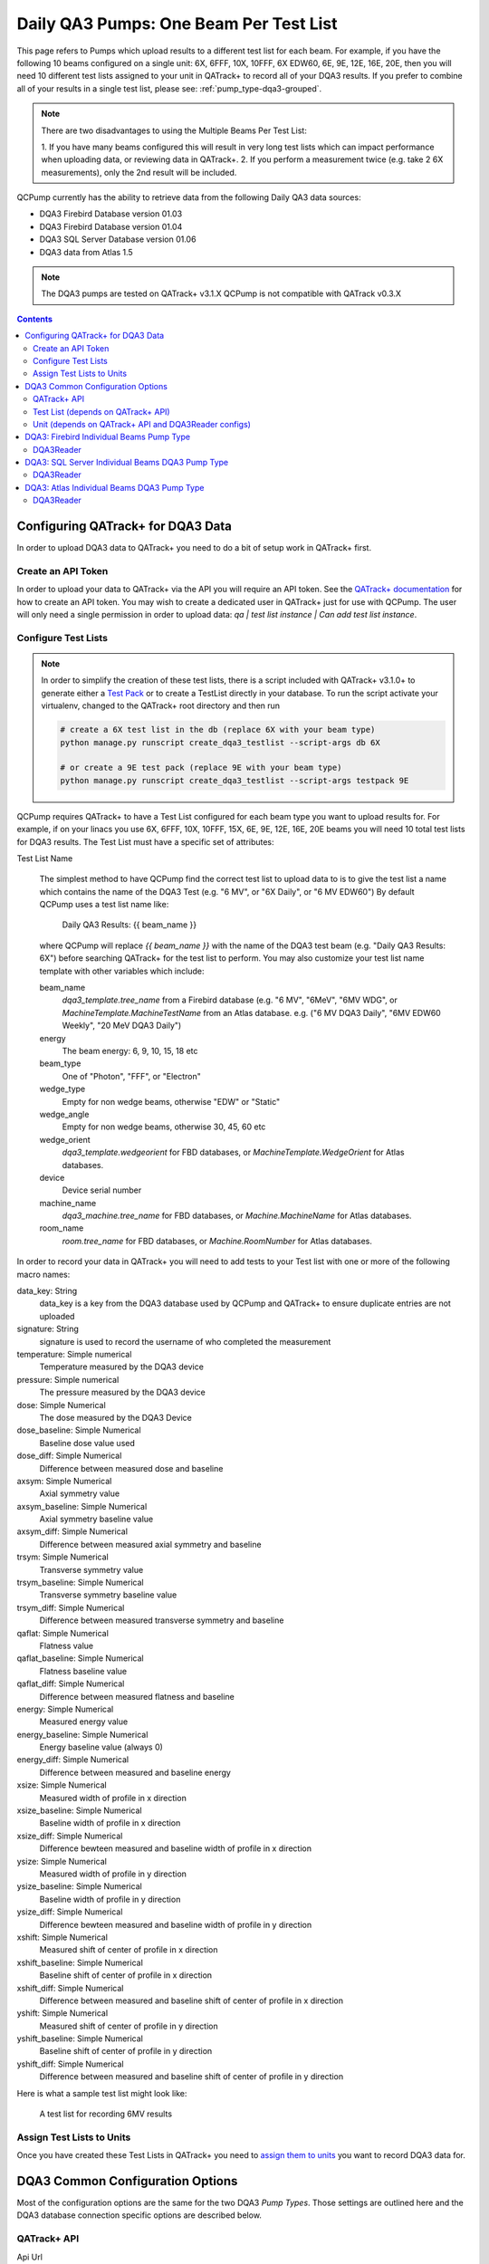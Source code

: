.. _pump_type-dqa3:


Daily QA3 Pumps: One Beam Per Test List
=======================================

This page refers to Pumps which upload results to a different test list for
each beam.  For example, if you have the following 10 beams configured on a
single unit: 6X, 6FFF, 10X, 10FFF, 6X EDW60, 6E, 9E, 12E, 16E, 20E, then you
will need 10 different test lists assigned to your unit in QATrack+ to record
all of your DQA3 results.  If you prefer to combine all of your results in a
single test list, please see: :ref:`pump_type-dqa3-grouped`.  


.. note::

    There are two disadvantages to using the Multiple Beams Per Test List:

    1. If you have many beams configured this will result in very long test lists
    which can impact performance when uploading data, or reviewing data in QATrack+.
    2. If you perform a measurement twice (e.g. take 2 6X measurements), only the 2nd
    result will be included.


QCPump currently has the ability to retrieve data from the following Daily QA3
data sources:

* DQA3 Firebird Database version 01.03
* DQA3 Firebird Database version 01.04
* DQA3 SQL Server Database version 01.06
* DQA3 data from Atlas 1.5


.. note::

    The DQA3 pumps are tested on QATrack+ v3.1.X QCPump is not compatible with
    QATrack v0.3.X


.. contents:: Contents
   :depth: 2


.. _pump_type-dqa3-qatrack:

Configuring QATrack+ for DQA3 Data
----------------------------------

In order to upload DQA3 data to QATrack+ you need to do a bit of setup work in
QATrack+ first.

Create an API Token
...................

In order to upload your data to QATrack+ via the API you will require an API
token.  See the `QATrack+ documentation
<https://docs.qatrackplus.com/en/stable/api/guide.html#getting-an-api-token>`_
for how to create an API token.  You may wish to create a dedicated user in
QATrack+ just for use with QCPump.  The user will only need a single permission
in order to upload data: `qa | test list instance | Can add test list
instance`.


Configure Test Lists
....................

.. note::

    In order to simplify the creation of these test lists, there is a script
    included with QATrack+ v3.1.0+ to generate either a `Test Pack
    <https://docs.qatrackplus.com/en/stable/admin/qa/testpack.html>`_ or to 
    create a TestList directly in your database.  To run the script activate
    your virtualenv, changed to the QATrack+ root directory and then run

    .. code-block::

        # create a 6X test list in the db (replace 6X with your beam type)
        python manage.py runscript create_dqa3_testlist --script-args db 6X

        # or create a 9E test pack (replace 9E with your beam type)
        python manage.py runscript create_dqa3_testlist --script-args testpack 9E


QCPump requires QATrack+ to have a Test List configured for each beam type you
want to upload results for.  For example, if on your linacs you use 6X, 6FFF,
10X, 10FFF, 15X, 6E, 9E, 12E, 16E, 20E beams you will need 10 total test lists
for DQA3 results.  The Test List must have a specific set of attributes:

.. _pump_type-dqa3-test-list:

Test List Name

    The simplest method to have QCPump find the correct test list to upload
    data to is to give the test list a name which contains the name of the DQA3
    Test (e.g. "6 MV", or "6X Daily", or "6 MV EDW60") By default QCPump uses a
    test list name like:

        Daily QA3 Results: {{ beam_name }}

    where QCPump will replace `{{ beam_name }}` with the name of the DQA3 test
    beam (e.g. "Daily QA3 Results: 6X") before searching QATrack+ for the test
    list to perform.  You may also customize your test list name template with
    other variables which include:

    beam_name
        `dqa3_template.tree_name` from a Firebird database (e.g.  "6 MV",
        "6MeV", "6MV WDG", or `MachineTemplate.MachineTestName` from an Atlas
        database. e.g. ("6 MV DQA3 Daily", "6MV EDW60 Weekly", "20 MeV DQA3
        Daily")
    energy
        The beam energy: 6, 9, 10, 15, 18 etc
    beam_type
        One of "Photon", "FFF", or "Electron"
    wedge_type
        Empty for non wedge beams, otherwise "EDW" or "Static"
    wedge_angle
        Empty for non wedge beams, otherwise 30, 45, 60 etc
    wedge_orient
        `dqa3_template.wedgeorient` for FBD databases, or
        `MachineTemplate.WedgeOrient` for Atlas databases.
    device
        Device serial number
    machine_name
        `dqa3_machine.tree_name` for FBD databases, or `Machine.MachineName` for Atlas databases.
    room_name
        `room.tree_name` for FBD databases, or `Machine.RoomNumber` for Atlas databases.


In order to record your data in QATrack+ you will need to add tests to your
Test list with one or more of the following macro names:

data_key: String 
    data_key is a key from the DQA3 database used by QCPump and QATrack+ to
    ensure duplicate entries are not uploaded

signature: String
    signature is used to record the username of who completed the measurement

temperature: Simple numerical
    Temperature measured by the DQA3 device

pressure: Simple numerical
    The pressure measured by the DQA3 device

dose:  Simple Numerical
    The dose measured by the DQA3 Device

dose_baseline: Simple Numerical
    Baseline dose value used

dose_diff: Simple Numerical
    Difference between measured dose and baseline

axsym: Simple Numerical
    Axial symmetry value

axsym_baseline: Simple Numerical
    Axial symmetry baseline value

axsym_diff: Simple Numerical
    Difference between measured axial symmetry and baseline

trsym: Simple Numerical
    Transverse symmetry value

trsym_baseline: Simple Numerical
    Transverse symmetry baseline value

trsym_diff: Simple Numerical
    Difference between measured transverse symmetry and baseline

qaflat: Simple Numerical
    Flatness value

qaflat_baseline: Simple Numerical
    Flatness baseline value

qaflat_diff: Simple Numerical
    Difference between measured flatness and baseline

energy: Simple Numerical
    Measured energy value

energy_baseline: Simple Numerical
    Energy baseline value (always 0)

energy_diff: Simple Numerical
    Difference between measured and baseline energy

xsize: Simple Numerical
    Measured width of profile in x direction

xsize_baseline: Simple Numerical
    Baseline width of profile in x direction

xsize_diff: Simple Numerical
    Difference bewteen measured and baseline width of profile in x direction

ysize: Simple Numerical
    Measured width of profile in y direction
    
ysize_baseline: Simple Numerical
    Baseline width of profile in y direction

ysize_diff: Simple Numerical
    Difference bewteen measured and baseline width of profile in y direction

xshift: Simple Numerical
    Measured shift of center of profile in x direction

xshift_baseline: Simple Numerical
    Baseline shift of center of profile in x direction
    
xshift_diff: Simple Numerical
    Difference between measured and baseline shift of center of profile in x direction

yshift: Simple Numerical
    Measured shift of center of profile in y direction

yshift_baseline: Simple Numerical
    Baseline shift of center of profile in y direction

yshift_diff: Simple Numerical
    Difference between measured and baseline shift of center of profile in y direction


Here is what a sample test list might look like:

.. figure:: images/dqa3/dqa3_single_test_list.png
    :alt: A test list for recording 6MV results

    A test list for recording 6MV results


Assign Test Lists to Units
..........................

Once you have created these Test Lists in QATrack+ you need to `assign them to
units <https://docs.qatrackplus.com/en/stable/admin/qa/assign_to_unit.html>`_
you want to record DQA3 data for.


DQA3 Common Configuration Options
---------------------------------

Most of the configuration options are the same for the two DQA3 *Pump Types*.
Those settings are outlined here and the DQA3 database connection specific
options are described below.

QATrack+ API
............

Api Url
    Enter the root api url for the QATrack+ instance you want to upload data to. 
    For Example http://yourqatrackserver/api

Auth Token
    Enter an authorization token for the QATrack+ instance you want to upload data to

Throttle
    Enter the minimum interval between data uploads (i.e. a value of 1 will
    allow 1 record per second to be uploded)

Verify SSL
    Set to False if you want to bypass SSL certificate checks (e.g. if your
    QATrack+ instance is using a self signed certificate)

Http Proxy
    QCPump will try to autodetect your current proxy settings. However if you
    want to manually provide a proxy url you may do so. Proxy authentication
    url e.g. http://10.10.1.10:3128 or socks5://user:pass@host:port

Https Proxy
    QCPump will try to autodetect your current proxy settings. However if you
    want to manually provide a proxy url you may do so.Proxy authentication url
    e.g. https://10.10.1.10:3128 or socks5://user:pass@host:port

Test List (depends on QATrack+ API)
...................................

Name
    Enter a template for searching QATrack+ for the name of the Test List you
    want to upload data to. The default is :

        `Daily QA3 Results: {{ energy }}{{ beam_type }}{{ wedge_type }}{{ wedge_angle }}`

    In the template `{{ energy }}` will be replaced by the DQA3 beam energy
    (e.g. 6, 10, 15) and `{{ beam_type }}` will be replaced by the DQA3 beam
    type (e.g. X, E, FFF). This template would result in QCPump trying to find
    a Test List called e.g. "Daily QA3 Results: 6X".


Unit (depends on QATrack+ API and DQA3Reader configs)
.....................................................

These config options are used to map DQA3 machine names to QATrack+ Unit names.

Dqa3 Name
    Select the DQA3 machine name to map
Unit Name
    Select the QATrack+ Unit name to map the DQA3 name to



.. _pump_type-dqa3-fbd:

DQA3: Firebird Individual Beams Pump Type
-----------------------------------------

Config options specific to Firebird DQA3 databases (01.03.00.00 & 01.04.00.00).

DQA3Reader
..........

Host
    Enter the host name of the Firebird database server you want to connect to
Database
    Enter the path to the database file you want to connect to on the server.
    For example C:\Users\YourUserName\databases\Sncdata.fdb
User
    Enter the username you want to use to connect to the database with
Password
    Enter the password you want to use to connect to the database with
Port
    Enter the port number that the Firebird Database server is listening on
Driver
    Select the database driver you want to use. Use firebirdsql unless you 
    have a good reason not to.
History Days
    Enter the number of prior days you want to look for data to import.  If you
    are importing historical data you may want to temporarily set this to a large
    number of days (i.e. to get the last years worth of data set History days to 365) but
    normally a small number of days should be used to minimize the number of records
    fetched.


Creating a Read-Only User for QCPump
~~~~~~~~~~~~~~~~~~~~~~~~~~~~~~~~~~~~

While it is not required, you may wish to create a read only user for QCPump
to connect to your database with.  You may either use the Firebird tools
`gsec` and `isql` to create the user or a third party tool like
`FlameRobin <http://flamerobin.org/>`_ which is a great option for
managing users and databases.

**Using gsec to create a new user**

On the server where your Firebird database is located, open a CMD prompt and
enter the following command to create a user with the username `qcpump` and
password `qcpump`:

.. code:: bash

    # for firebird 1.5
    C:\Program Files (x86)\Firebird\Firebird_1_5\bin\gsec.exe" -user sysdba -password masterkey -database "localhost:C:\Program Files (x86)\Firebird\Firebird_1_5\security.fdb
    
    # for firebird 2.5
    C:\Program Files (x86)\Firebird\Firebird_2_5\bin\gsec.exe" -user sysdba -password masterkey -database "localhost:C:\Program Files (x86)\Firebird\Firebird_1_5\security2.fdb


    GSEC> add qcpump -pw qcpump
    GSEC> q


Next you can grant your user select rights using isql.  Open isql specifying
your username and password on the command line:

.. code:: bash

    # for firebird 1.5
    "C:\Program Files (x86)\Firebird\Firebird_1_5\bin\isql.exe" -user sysdba -password masterkey

    # for firebird 2.5
    "C:\Program Files (x86)\Firebird\Firebird_2_5\bin\isql.exe" -user sysdba -password masterkey


and connect to your database:

.. code:: bash

    CONNECT "localhost:C:\Path\To\Your\Database\Sncdata.fdb";

(*note, you may need to replace `localhost` with your actual server host name*)
then grant your user select rights on the tables required:

    .. code:: sql

        GRANT SELECT ON atlas_master to USER qcpump;
        GRANT SELECT ON dqa3_machine to USER qcpump;
        GRANT SELECT ON dqa3_trend to USER qcpump;
        GRANT SELECT ON dqa3_data to USER qcpump;
        GRANT SELECT ON device to USER qcpump;
        GRANT SELECT ON dqa3_calibration to USER qcpump;
        GRANT SELECT ON dqa3_template to USER qcpump;
        GRANT SELECT ON dqa3_machine to USER qcpump;
        GRANT SELECT ON room to USER qcpump;
        quit;


.. figure:: images/dqa3/grant-select-1.5.png
    :alt: Grant qcpump user rights

    Grant qcpump user rights


You should now be able to use the username `qcpump` and password `qcpump` for
the `User` and `Password` settings described above.


.. _pump_type-dqa3-sqlserver:

DQA3: SQL Server Individual Beams DQA3 Pump Type
------------------------------------------------


Config options specific to DQA3 SQL Server databases.

DQA3Reader
..........

Host
    Enter the host name of the SQL Server database server you want to connect to
Database
    Enter the name of the database you want to connect to on the server.
    For example 'atlas'
User
    Enter the username you want to use to connect to the database with
Password
    Enter the password you want to use to connect to the database with
Port
    Enter the port number that the SQL Server database server is listening on
Driver
    Select the database driver you want to use. On Windows you will typically
    want to use the `ODBC Driver 17 for SQL Server` driver (ensure you have
    this driver installed on the computer running QCPump!). On Linux you will
    likely want to use one of the TDS drivers.
History Days
    Enter the number of prior days you want to look for data to import.  If you
    are importing historical data you may want to temporarily set this to a large
    number of days (i.e. to get the last years worth of data set History days to 365) but
    normally a small number of days should be used to minimize the number of records
    fetched.

.. _pump_type-dqa3-atlas:

DQA3: Atlas Individual Beams DQA3 Pump Type
-------------------------------------------


Config options specific to Atlas DQA3 databases (SQLServer).

DQA3Reader
..........

Host
    Enter the host name of the SQL Server database server you want to connect to
Database
    Enter the name of the database you want to connect to on the server.
    For example 'atlas'
User
    Enter the username you want to use to connect to the database with
Password
    Enter the password you want to use to connect to the database with
Port
    Enter the port number that the SQL Server database server is listening on
Driver
    Select the database driver you want to use. On Windows you will typically
    want to use the `ODBC Driver 17 for SQL Server` driver (ensure you have
    this driver installed on the computer running QCPump!). On Linux you will
    likely want to use one of the TDS drivers.
History Days
    Enter the number of prior days you want to look for data to import.  If you
    are importing historical data you may want to temporarily set this to a large
    number of days (i.e. to get the last years worth of data set History days to 365) but
    normally a small number of days should be used to minimize the number of records
    fetched.
